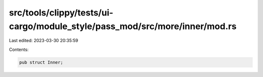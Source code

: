 src/tools/clippy/tests/ui-cargo/module_style/pass_mod/src/more/inner/mod.rs
===========================================================================

Last edited: 2023-03-30 20:35:59

Contents:

.. code-block:: rs

    pub struct Inner;


